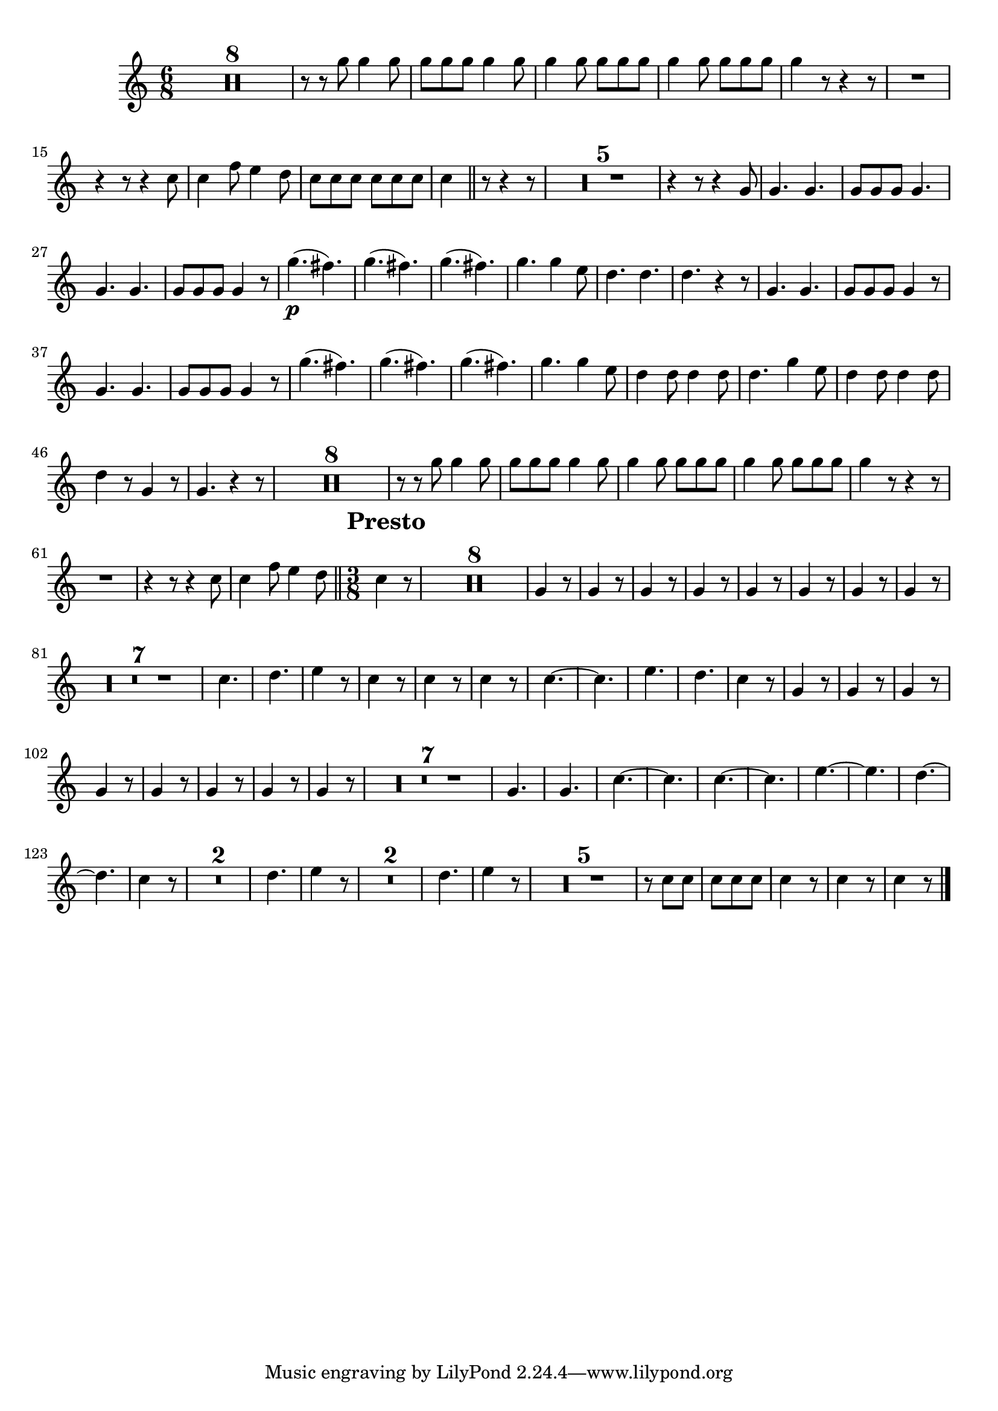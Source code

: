\version "2.16.0"      %Gossec - Symphonie mi bémol
                        %Cor1 - 3ème mvt
\relative c''{
\clef treble
\key c \major
\time 6/8
\override Score.MetronomeMark #'transparent = ##t
\tempo 4.=60


\set Score.skipBars = ##t R2. * 8 
%
%
%
%
%
%
%
r8 r g' g4 g8
g g g g4 g8
g4 g8 g g g
g4 g8 g g g
g4 r8 r4 r8
R2.
r4 r8 r4 c,8
c4 f8 e4 d8
c c c c c c
c4 \bar "||" r8 r4 r8
\set Score.skipBars = ##t R2. * 5 
%
%
%
%
r4 r8 r4 g8
g4. g
g8 g g g4.
g g
g8 g g g4 r8
g'4.\p( fis)
g( fis) 
g( fis)
g g4 e8
d4. d
d r4 r8
g,4. g
g8 g g g4 r8
g4. g
g8 g g g4 r8
g'4.( fis)
g( fis) 
g( fis)
g g4 e8
d4 d8 d4 d8
d4. g4 e8
d4 d8 d4 d8
d4 r8 g,4 r8
g4. r4 r8
\set Score.skipBars = ##t R2. * 8 
%
%
%
%
%
%
%
r8 r g' g4 g8
g g g g4 g8
g4 g8 g g g
g4 g8 g g g
g4 r8 r4 r8
R2.
r4 r8 r4 c,8
c4 f8 e4 d8 \bar "||" \override Score.RehearsalMark #'break-align-symbols = #'(time-signature) \override Score.RehearsalMark #'self-alignment-X = #left \override Score.RehearsalMark #'padding = #2.0 \time 3/8 \mark \markup {\bold "Presto"} \tempo 4.=90
c4 r8
\set Score.skipBars = ##t R4. * 8 
%
%
%
%
%
%
%
\repeat unfold 8 {g4 r8}
%
%
%
%
%
%
%
\set Score.skipBars = ##t R4. * 7 
%
%
%
%
%
%
c4.
d
e4 r8
c4 r8
c4 r8
c4 r8
c4. ~
c
e
d
c4 r8
\repeat unfold 8 {g4 r8}
%
%
%
%
%
%
%
\set Score.skipBars = ##t R4. * 7 
%
%
%
%
%
%
g4.
g
c4. ~
c
c4. ~
c
e4. ~
e
d4. ~
d
c4 r8
\set Score.skipBars = ##t R4. * 2 
%
d4.
e4 r8
\set Score.skipBars = ##t R4. * 2 
%
d4.
e4 r8
\set Score.skipBars = ##t R4. * 5 
%
%
%
%
r8 c c
c c c
c4 r8
c4 r8
c4 r8 \bar "|." 
}
